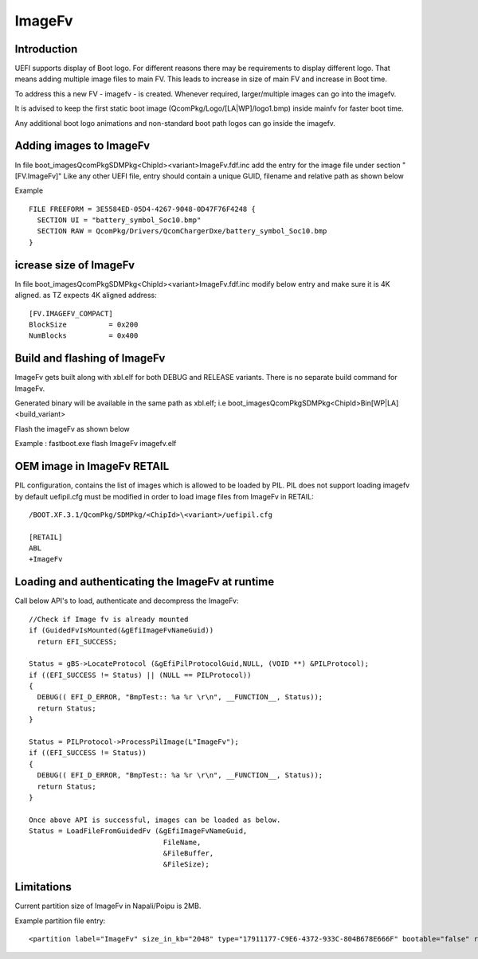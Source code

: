 .. -*- coding: utf-8 -*-

.. /*=============================================================================
     Readme file for Image FV feature
   
     Copyright (c) 2016-2019 Qualcomm Technologies, Inc. All rights reserved.
   
                                 EDIT HISTORY
   
    when       who     what, where, why
    --------   ---     -----------------------------------------------------------
    04/04/19   bd      Updated to refer to PIL API's
    10/11/17   bd      Initial version
   =============================================================================*/


.. _ImageFv:

=======
ImageFv
=======


Introduction
------------

UEFI supports display of Boot logo.
For different reasons there may be requirements to display different logo.
That means adding multiple image files to main FV.
This leads to increase in size of main FV and increase in Boot time.

To address this a new FV - imagefv - is created.
Whenever required, larger/multiple images can go into the imagefv.

It is advised to keep the first static boot image (QcomPkg/Logo/[LA|WP]/logo1.bmp)
inside mainfv for faster boot time.

Any additional boot logo animations and non-standard boot path logos can go inside the imagefv.



Adding images to ImageFv
------------------------

In file boot_images\QcomPkg\SDMPkg\<ChipId>\<variant>\ImageFv.fdf.inc add the entry for the image file under section "[FV.ImageFv]"
Like any other UEFI file, entry should contain a unique GUID, filename and relative path as shown below
 
Example ::

  FILE FREEFORM = 3E5584ED-05D4-4267-9048-0D47F76F4248 {
    SECTION UI = "battery_symbol_Soc10.bmp"
    SECTION RAW = QcomPkg/Drivers/QcomChargerDxe/battery_symbol_Soc10.bmp
  }


icrease size of ImageFv
-----------------------

In file boot_images\QcomPkg\SDMPkg\<ChipId>\<variant>\ImageFv.fdf.inc modify below entry and make sure it is 4K aligned.
as TZ expects 4K aligned address::

  [FV.IMAGEFV_COMPACT]
  BlockSize          = 0x200
  NumBlocks          = 0x400


Build and flashing of ImageFv
-----------------------------

ImageFv gets built along with xbl.elf for both DEBUG and RELEASE variants.
There is no separate build command for ImageFv.

Generated binary will be available in the same path as xbl.elf; 
i.e boot_images\QcomPkg\SDMPkg\<ChipId>\Bin\[WP|LA]\<build_variant>\

Flash the imageFv as shown below

Example : fastboot.exe flash ImageFv imagefv.elf



OEM image in ImageFv RETAIL
---------------------------

PIL configuration, contains the list of images which is allowed 
to be loaded by PIL. PIL does not support loading imagefv by default
uefipil.cfg must be modified in order to load image files from ImageFv in RETAIL::

  /BOOT.XF.3.1/QcomPkg/SDMPkg/<ChipId>\<variant>/uefipil.cfg
  
  [RETAIL]
  ABL
  +ImageFv


Loading and authenticating the ImageFv at runtime
-------------------------------------------------

Call below API's to load, authenticate and decompress the ImageFv::

  //Check if Image fv is already mounted
  if (GuidedFvIsMounted(&gEfiImageFvNameGuid))
    return EFI_SUCCESS;

  Status = gBS->LocateProtocol (&gEfiPilProtocolGuid,NULL, (VOID **) &PILProtocol);
  if ((EFI_SUCCESS != Status) || (NULL == PILProtocol))
  {
    DEBUG(( EFI_D_ERROR, "BmpTest:: %a %r \r\n", __FUNCTION__, Status));
    return Status;
  }

  Status = PILProtocol->ProcessPilImage(L"ImageFv");
  if ((EFI_SUCCESS != Status))
  {
    DEBUG(( EFI_D_ERROR, "BmpTest:: %a %r \r\n", __FUNCTION__, Status));
    return Status;
  } 
 
  Once above API is successful, images can be loaded as below.
  Status = LoadFileFromGuidedFv (&gEfiImageFvNameGuid,
                                  FileName,
                                  &FileBuffer,
                                  &FileSize);    


Limitations
-----------

Current partition size of ImageFv in Napali/Poipu is 2MB.
 
Example partition file entry::

  <partition label="ImageFv" size_in_kb="2048" type="17911177-C9E6-4372-933C-804B678E666F" bootable="false" readonly="false" filename=""/>

